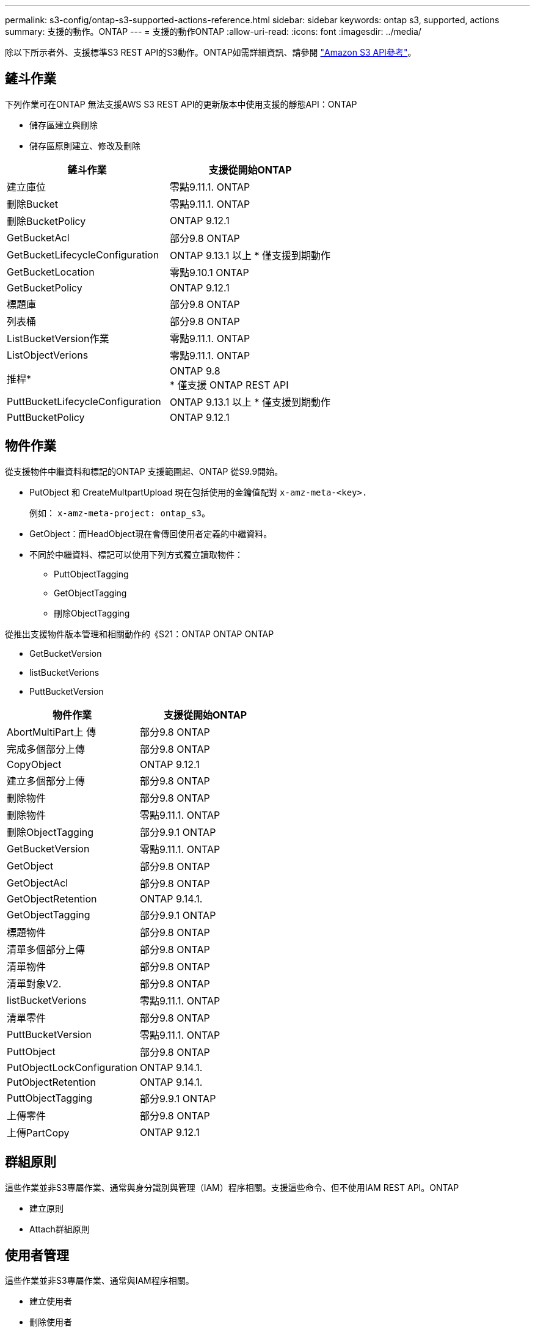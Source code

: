 ---
permalink: s3-config/ontap-s3-supported-actions-reference.html 
sidebar: sidebar 
keywords: ontap s3, supported, actions 
summary: 支援的動作。ONTAP 
---
= 支援的動作ONTAP
:allow-uri-read: 
:icons: font
:imagesdir: ../media/


[role="lead"]
除以下所示者外、支援標準S3 REST API的S3動作。ONTAP如需詳細資訊、請參閱 link:https://docs.aws.amazon.com/AmazonS3/latest/API/Type_API_Reference.html["Amazon S3 API參考"^]。



== 鏟斗作業

下列作業可在ONTAP 無法支援AWS S3 REST API的更新版本中使用支援的靜態API：ONTAP

* 儲存區建立與刪除
* 儲存區原則建立、修改及刪除


|===
| 鏟斗作業 | 支援從開始ONTAP 


| 建立庫位 | 零點9.11.1. ONTAP 


| 刪除Bucket | 零點9.11.1. ONTAP 


| 刪除BucketPolicy | ONTAP 9.12.1 


| GetBucketAcl | 部分9.8 ONTAP 


| GetBucketLifecycleConfiguration | ONTAP 9.13.1 以上
* 僅支援到期動作 


| GetBucketLocation | 零點9.10.1 ONTAP 


| GetBucketPolicy | ONTAP 9.12.1 


| 標題庫 | 部分9.8 ONTAP 


| 列表桶 | 部分9.8 ONTAP 


| ListBucketVersion作業 | 零點9.11.1. ONTAP 


| ListObjectVerions | 零點9.11.1. ONTAP 


| 推桿* | ONTAP 9.8 +
* 僅支援 ONTAP REST API 


| PuttBucketLifecycleConfiguration | ONTAP 9.13.1 以上
* 僅支援到期動作 


| PuttBucketPolicy | ONTAP 9.12.1 
|===


== 物件作業

從支援物件中繼資料和標記的ONTAP 支援範圍起、ONTAP 從S9.9開始。

* PutObject 和 CreateMultpartUpload 現在包括使用的金鑰值配對 `x-amz-meta-<key>.`
+
例如： `x-amz-meta-project: ontap_s3`。

* GetObject：而HeadObject現在會傳回使用者定義的中繼資料。
* 不同於中繼資料、標記可以使用下列方式獨立讀取物件：
+
** PuttObjectTagging
** GetObjectTagging
** 刪除ObjectTagging




從推出支援物件版本管理和相關動作的《S21：ONTAP ONTAP ONTAP

* GetBucketVersion
* listBucketVerions
* PuttBucketVersion


|===
| 物件作業 | 支援從開始ONTAP 


| AbortMultiPart上 傳 | 部分9.8 ONTAP 


| 完成多個部分上傳 | 部分9.8 ONTAP 


| CopyObject | ONTAP 9.12.1 


| 建立多個部分上傳 | 部分9.8 ONTAP 


| 刪除物件 | 部分9.8 ONTAP 


| 刪除物件 | 零點9.11.1. ONTAP 


| 刪除ObjectTagging | 部分9.9.1 ONTAP 


| GetBucketVersion | 零點9.11.1. ONTAP 


| GetObject | 部分9.8 ONTAP 


| GetObjectAcl | 部分9.8 ONTAP 


| GetObjectRetention | ONTAP 9.14.1. 


| GetObjectTagging | 部分9.9.1 ONTAP 


| 標題物件 | 部分9.8 ONTAP 


| 清單多個部分上傳 | 部分9.8 ONTAP 


| 清單物件 | 部分9.8 ONTAP 


| 清單對象V2. | 部分9.8 ONTAP 


| listBucketVerions | 零點9.11.1. ONTAP 


| 清單零件 | 部分9.8 ONTAP 


| PuttBucketVersion | 零點9.11.1. ONTAP 


| PuttObject | 部分9.8 ONTAP 


| PutObjectLockConfiguration | ONTAP 9.14.1. 


| PutObjectRetention | ONTAP 9.14.1. 


| PuttObjectTagging | 部分9.9.1 ONTAP 


| 上傳零件 | 部分9.8 ONTAP 


| 上傳PartCopy | ONTAP 9.12.1 
|===


== 群組原則

這些作業並非S3專屬作業、通常與身分識別與管理（IAM）程序相關。支援這些命令、但不使用IAM REST API。ONTAP

* 建立原則
* Attach群組原則




== 使用者管理

這些作業並非S3專屬作業、通常與IAM程序相關。

* 建立使用者
* 刪除使用者
* 建立群組
* 刪除群組

